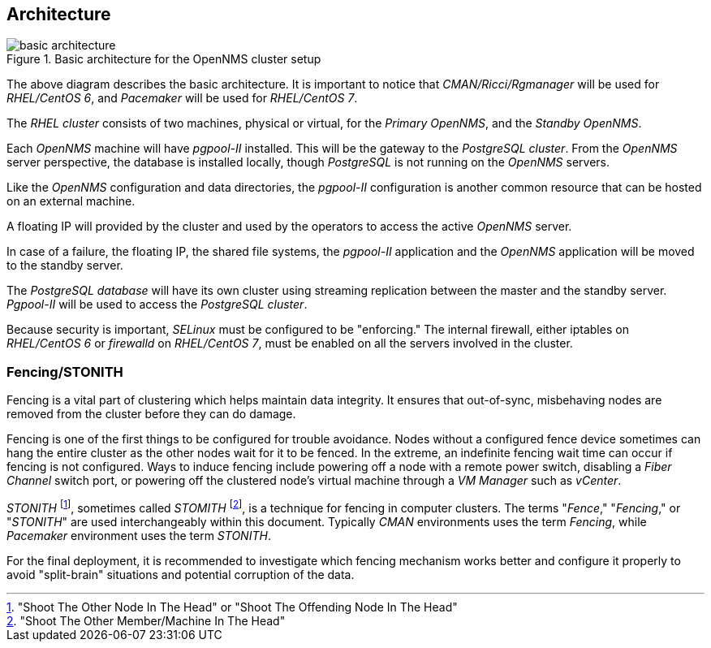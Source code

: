 
// Allow GitHub image rendering
:imagesdir: ../images

== Architecture

.Basic architecture for the OpenNMS cluster setup
image::basic-architecture.png[]

The above diagram describes the basic architecture.
It is important to notice that _CMAN/Ricci/Rgmanager_ will be used for _RHEL/CentOS 6_, and _Pacemaker_ will be used for _RHEL/CentOS 7_.

The _RHEL cluster_ consists of two machines, physical or virtual, for the _Primary OpenNMS_, and the _Standby OpenNMS_.

Each _OpenNMS_ machine will have _pgpool-II_ installed.
This will be the gateway to the _PostgreSQL cluster_.
From the _OpenNMS_ server perspective, the database is installed locally, though _PostgreSQL_ is not running on the _OpenNMS_ servers.

Like the _OpenNMS_ configuration and data directories, the _pgpool-II_ configuration is another common resource that can be hosted on an external machine.

A floating IP will provided by the cluster and used by the operators to access the active _OpenNMS_ server.

In case of a failure, the floating IP, the shared file systems, the _pgpool-II_ application and the _OpenNMS_ application will be moved to the standby server.

The _PostgreSQL database_ will have its own cluster using streaming replication between the master and the standby server. _Pgpool-II_ will be used to access the _PostgreSQL cluster_.

Because security is important, _SELinux_ must be configured to be "enforcing." The internal firewall, either iptables on _RHEL/CentOS 6_ or _firewalld_ on _RHEL/CentOS 7_, must be enabled on all the servers involved in the cluster.

=== Fencing/STONITH

Fencing is a vital part of clustering which helps maintain data integrity.
It ensures that out-of-sync, misbehaving nodes are removed from the cluster before they can do damage.

Fencing is one of the first things to be configured for trouble avoidance. 
Nodes without a configured fence device sometimes can hang the entire cluster as the other nodes wait for it to be fenced. 
In the extreme, an indefinite fencing wait time can occur if fencing is not configured.
Ways to induce fencing include powering off a node with a remote power switch, disabling a _Fiber Channel_ switch port, or powering off the clustered node's virtual machine through a _VM Manager_ such as  _vCenter_.

_STONITH_ footnote:["Shoot The Other Node In The Head" or "Shoot The Offending Node In The Head"], sometimes called _STOMITH_ footnote:["Shoot The Other Member/Machine In The Head"], is a technique for fencing in computer clusters.
The terms "_Fence_," "_Fencing_," or "_STONITH_"  are used interchangeably within this document.
Typically _CMAN_ environments uses the term _Fencing_, while _Pacemaker_ environment uses the term _STONITH_.

For the final deployment, it is recommended to investigate which fencing mechanism works better and configure it properly to avoid "split-brain" situations and potential corruption of the data.
